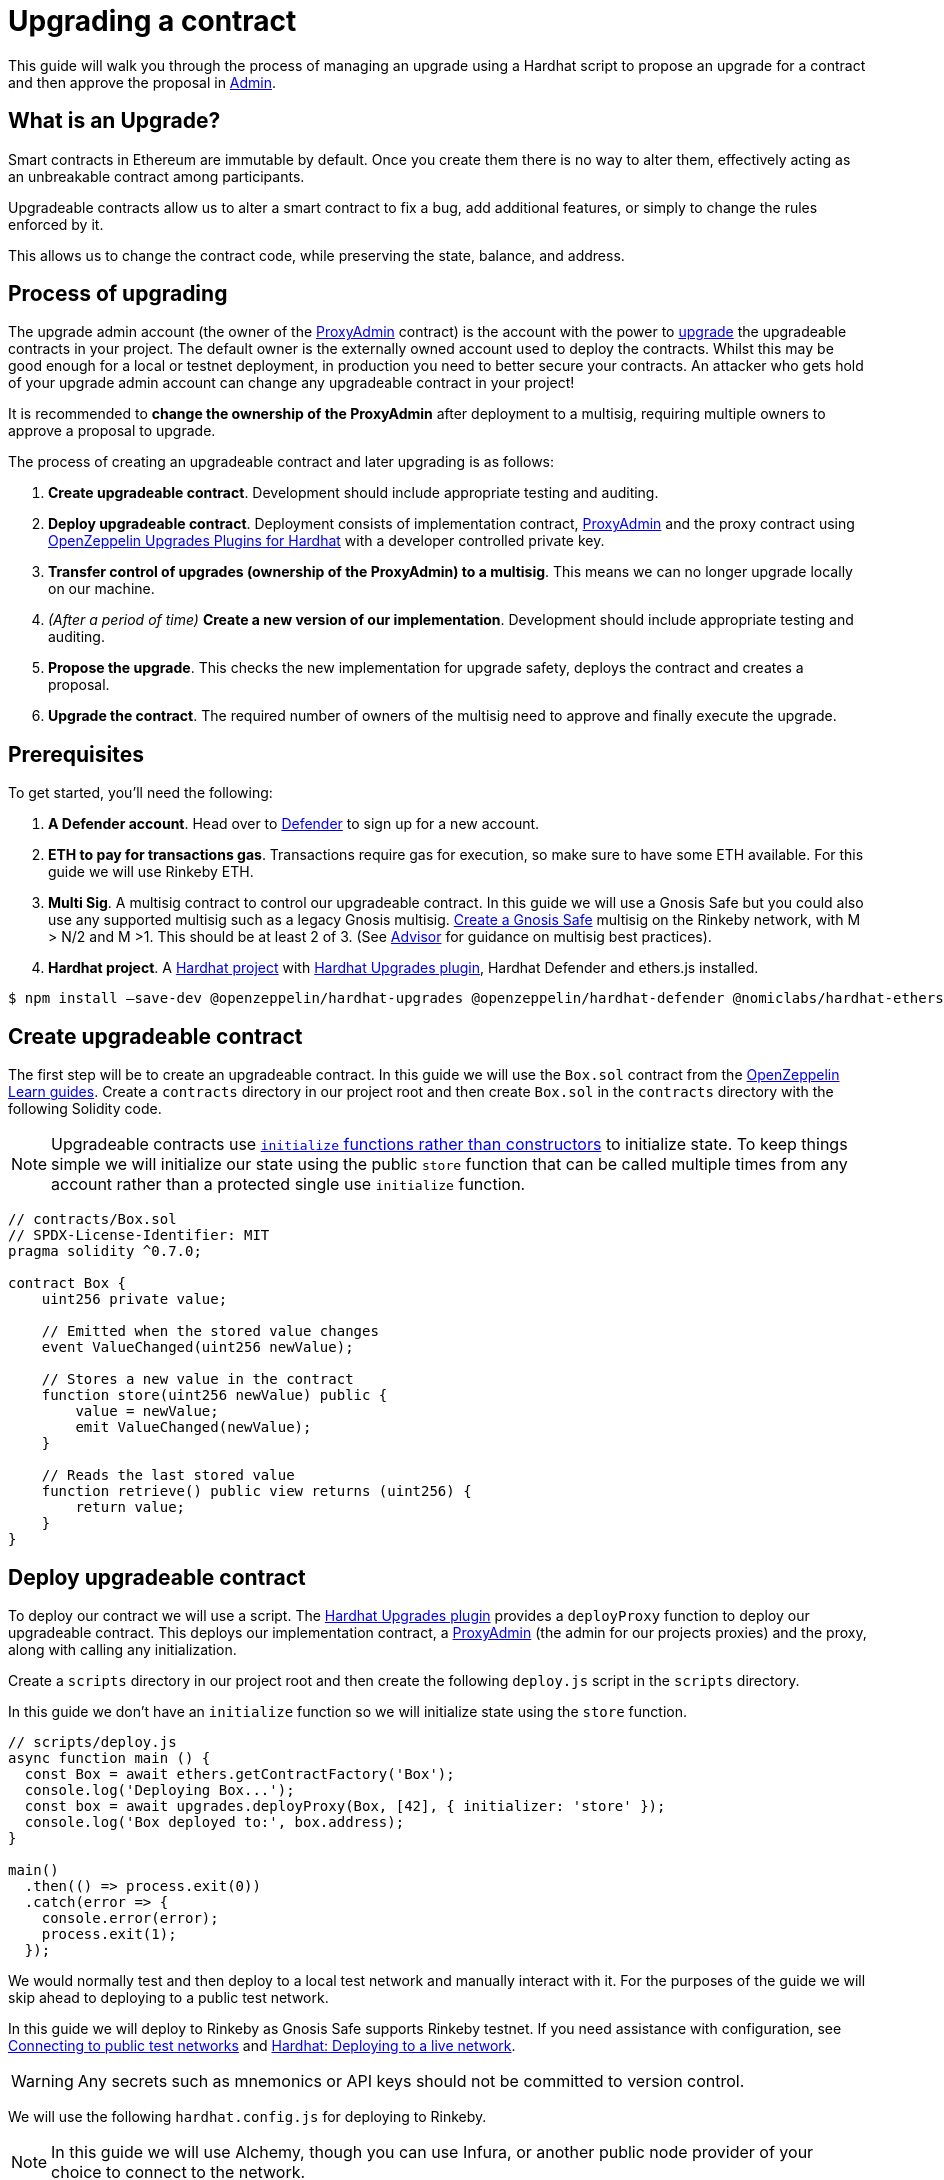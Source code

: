 # Upgrading a contract

This guide will walk you through the process of managing an upgrade using a Hardhat script to propose an upgrade for a contract and then approve the proposal in xref:admin.adoc[Admin].

[[what-is-an-upgrade]]
== What is an Upgrade?

Smart contracts in Ethereum are immutable by default. Once you create them there is no way to alter them, effectively acting as an unbreakable contract among participants.

Upgradeable contracts allow us to alter a smart contract to fix a bug, add additional features, or simply to change the rules enforced by it.

This allows us to change the contract code, while preserving the state, balance, and address.

[[process-of-upgrading]]
== Process of upgrading

The upgrade admin account (the owner of the xref:upgrades-plugins::faq.adoc#what-is-a-proxy-admin[ProxyAdmin] contract) is the account with the power to xref:learn::upgrading-smart-contracts.adoc[upgrade] the upgradeable contracts in your project. The default owner is the externally owned account used to deploy the contracts. Whilst this may be good enough for a local or testnet deployment, in production you need to better secure your contracts. An attacker who gets hold of your upgrade admin account can change any upgradeable contract in your project!

It is recommended to *change the ownership of the ProxyAdmin* after deployment to a multisig, requiring multiple owners to approve a proposal to upgrade.

The process of creating an upgradeable contract and later upgrading is as follows:

1.  *Create upgradeable contract*. Development should include appropriate testing and auditing.
2.  *Deploy upgradeable contract*. Deployment consists of implementation contract, xref:upgrades-plugins::faq.adoc#what-is-a-proxy-admin[ProxyAdmin] and the proxy contract using xref:upgrades-plugins::hardhat-upgrades.adoc[OpenZeppelin Upgrades Plugins for Hardhat] with a developer controlled private key.
3.  *Transfer control of upgrades (ownership of the ProxyAdmin) to a multisig*. This means we can no longer upgrade locally on our machine.
4.  _(After a period of time)_ *Create a new version of our implementation*.  Development should include appropriate testing and auditing.
5.  *Propose the upgrade*.  This checks the new implementation for upgrade safety, deploys the contract and creates a proposal.
6.  *Upgrade the contract*. The required number of owners of the multisig need to approve and finally execute the upgrade.

[[prerequisites]]
== Prerequisites

To get started, you’ll need the following: 

1. *A Defender account*. Head over to https://defender.openzeppelin.com[Defender] to sign up for a new account. 
2. *ETH to pay for transactions gas*. Transactions require gas for execution, so make sure to have some ETH available. For this guide we will use Rinkeby ETH.
3.  *Multi Sig*. A multisig contract to control our upgradeable contract. In this guide we will use a Gnosis Safe but you could also use any supported multisig such as a legacy Gnosis multisig. https://help.gnosis-safe.io/en/articles/3876461-create-a-safe-multisig[Create a Gnosis Safe] multisig on the Rinkeby network, with M > N/2 and M >1. This should be at least 2 of 3. (See xref:advisor.adoc[Advisor] for guidance on multisig best practices).
4.  *Hardhat project*. A xref:learn::developing-smart-contracts.adoc#setting-up-a-solidity-project[Hardhat project] with xref:upgrades-plugins::hardhat-upgrades.adoc[Hardhat Upgrades plugin], Hardhat Defender and ethers.js installed. 
[source,console]
----
$ npm install –save-dev @openzeppelin/hardhat-upgrades @openzeppelin/hardhat-defender @nomiclabs/hardhat-ethers ethers
----


[[create-upgradeable-contract]]
== Create upgradeable contract

The first step will be to create an upgradeable contract. In this guide we will use the `Box.sol` contract from the xref:learn::developing-smart-contracts.adoc#setting-up-a-solidity-project[OpenZeppelin Learn guides]. Create a `contracts` directory in our project root and then create `Box.sol` in the `contracts` directory with the following Solidity code.

NOTE: Upgradeable contracts use xref:learn::upgrading-smart-contracts.adoc#initialization[`initialize` functions rather than constructors] to initialize state. To keep things simple we will initialize our state using the public `store` function that can be called multiple times from any account rather than a protected single use `initialize` function.

[source,solidity]
----
// contracts/Box.sol
// SPDX-License-Identifier: MIT
pragma solidity ^0.7.0;

contract Box {
    uint256 private value;

    // Emitted when the stored value changes
    event ValueChanged(uint256 newValue);

    // Stores a new value in the contract
    function store(uint256 newValue) public {
        value = newValue;
        emit ValueChanged(newValue);
    }

    // Reads the last stored value
    function retrieve() public view returns (uint256) {
        return value;
    }
}
----

[[deploy-upgradeable-contract]]
== Deploy upgradeable contract

To deploy our contract we will use a script. The xref:upgrades-plugins::hardhat-upgrades.adoc[Hardhat Upgrades plugin] provides a `deployProxy` function to deploy our upgradeable contract. This deploys our implementation contract, a xref:upgrades-plugins::faq.adoc#what-is-a-proxy-admin[ProxyAdmin] (the admin for our projects proxies) and the proxy, along with calling any initialization.

Create a `scripts` directory in our project root and then create the following `deploy.js` script in the `scripts` directory.

In this guide we don’t have an `initialize` function so we will initialize state using the `store` function.

[source,js]
----
// scripts/deploy.js
async function main () {
  const Box = await ethers.getContractFactory('Box');
  console.log('Deploying Box...');
  const box = await upgrades.deployProxy(Box, [42], { initializer: 'store' });
  console.log('Box deployed to:', box.address);
}

main()
  .then(() => process.exit(0))
  .catch(error => {
    console.error(error);
    process.exit(1);
  });
----

We would normally test and then deploy to a local test network and manually interact with it. For the purposes of the guide we will skip ahead to deploying to a public test network.

In this guide we will deploy to Rinkeby as Gnosis Safe supports Rinkeby testnet. If you need assistance with configuration, see xref:learn::connecting-to-public-test-networks.adoc[Connecting to public test networks] and https://hardhat.org/tutorial/deploying-to-a-live-network.html[Hardhat: Deploying to a live network]. 

WARNING: Any secrets such as mnemonics or API keys should not be committed to version control.

We will use the following `hardhat.config.js` for deploying to Rinkeby. 

NOTE: In this guide we will use Alchemy, though you can use Infura, or another public node provider of your choice to connect to the network.

[source,js]
----
// hardhat.config.js
require('dotenv').config();
require('@nomiclabs/hardhat-ethers');
require('@openzeppelin/hardhat-upgrades');

const mnemonic = process.env.MNEMONIC;
const alchemyApiKey = process.env.ALCHEMY_API_KEY;

/**
 * @type import('hardhat/config').HardhatUserConfig
 */
module.exports = {
  networks: {
    rinkeby: {
      url: `https://eth-rinkeby.alchemyapi.io/v2/${alchemyApiKey}`,
      accounts: { mnemonic: mnemonic },
    },
  },
  solidity: '0.7.3',
};
----

Run our `deploy.js` and deploy to the Rinkeby network. Our implementation contract, a xref:upgrades-plugins::faq.adoc#what-is-a-proxy-admin[ProxyAdmin] and the proxy will be deployed.

NOTE: We need to keep track of our proxy address, we will need it later.

[source,console]
----
$ npx hardhat run --network rinkeby scripts/deploy.js
Compiling 2 files with 0.7.3
Compilation finished successfully
Deploying Box...
Box deployed to: 0x5C1e1732274630Ac9E9cCaF05dB09da64bE190B5
----

[[transfer-control-of-upgrades-to-a-multisig]]
== Transfer control of upgrades to a multisig

We will use a multisig to control upgrades of our contract. Defender Admin supports Gnosis Safe and legacy Gnosis multisig.

The admin (who can perform upgrades) for our proxy is a ProxyAdmin contract. Only the owner of the ProxyAdmin can upgrade our proxy. 

WARNING: Ensure to only transfer ownership of the xref:upgrades-plugins::faq.adoc#what-is-a-proxy-admin[ProxyAdmin] to an address we control.

Create `transfer-ownership.js` in the `scripts` directory with the following JavaScript. Change the value of `gnosisSafe` to your Gnosis Safe address.

[source,js]
----
// scripts/transfer-ownership.js
async function main () {
  const gnosisSafe = '0xFb2C6465654024c03DC564d237713F620d1E9491';

  console.log('Transferring ownership of ProxyAdmin...');
  // The owner of the ProxyAdmin can upgrade our contracts
  await upgrades.admin.transferProxyAdminOwnership(gnosisSafe);
  console.log('Transferred ownership of ProxyAdmin to:', gnosisSafe);
}

main()
  .then(() => process.exit(0))
  .catch(error => {
    console.error(error);
    process.exit(1);
  });
----

We can run the transfer ownership code on the Rinkeby network.

[source,console]
----
$ npx hardhat run --network rinkeby scripts/transfer-ownership.js
Transferring ownership of ProxyAdmin...
Transferred ownership of ProxyAdmin to: 0xFb2C6465654024c03DC564d237713F620d1E9491
----

[[create-a-new-version-of-our-implementation]]
== Create a new version of our implementation

After a period of time, we decide that we want to add functionality to our contract. In this guide we will add an `increment` function to our Box contract.

NOTE: We cannot change the storage layout of our implementation contract, see xref:learn::upgrading-smart-contracts.adoc#upgrading[Upgrading] for more details on the technical limitations.

Create the new implementation, `BoxV2.sol` in your `contracts` directory with the following Solidity code.

[source,solidity]
----
// contracts/BoxV2.sol
// SPDX-License-Identifier: MIT
pragma solidity ^0.7.0;

import "./Box.sol";

contract BoxV2 is Box {
    // Increments the stored value by 1
    function increment() public {
        store(retrieve() + 1);
    }
}
----

TIP: To test our upgrade we should create unit tests for the new implementation contract, along with creating higher level tests for testing interaction via the proxy, checking that state is maintained across upgrades. See https://forum.openzeppelin.com/t/openzeppelin-upgrades-step-by-step-tutorial-for-hardhat/3580[OpenZeppelin Upgrades: Step by Step Tutorial for Hardhat] for example tests.

[[create-defender-team-api-key]]
== Create Defender Team API key

In order to create Defender Admin proposals via the API we need a Team API key.

To obtain a key, from the Defender menu in the top right corner select *Team API Keys* and then select *Create API Key*. We only need *Create Admin proposals and contracts* capabilities, so select this and set an optional note to describe the key.

image::guide-upgrades-defender-new-team-api-key.png[Defender new Team API Key]

We can then copy and store our API Key and the Secret Key in our projects `.env` file. 

NOTE: We won’t be able to retrieve our Secret Key from Defender again. Instead we would need to create a new Team API Key.

[[propose-the-upgrade]]
== Propose the upgrade

Once we transferred control of upgrades (ownership of the ProxyAdmin) to our multisig, we can no longer simply upgrade our contract. Instead we need to first propose an upgrade that the owners of the multisig can review and once reviewed approve and execute the proposal to upgrade the contract.

To propose the upgrade we use OpenZeppelin Hardhat Defender Upgrades.

We need to register the Hardhat Defender plugin in our `hardhat.config.js`

[source,js]
----
require("@openzeppelin/hardhat-upgrades");
----

We also need to add our Defender _Team API key_ to the exported configuration in `hardhat.config.js`:

[source,js]
----
module.exports = {
  defender: {
    apiKey: defenderApiKey,
    apiSecret: defenderApiSecret,
  }
}
----

Our `hardhat.config.js` should then look as follows:

[source,js]
----
// hardhat.config.js
require('dotenv').config();
require('@nomiclabs/hardhat-ethers');
require('@openzeppelin/hardhat-upgrades');
require('@openzeppelin/hardhat-defender');

const mnemonic = process.env.MNEMONIC;
const alchemyApiKey = process.env.ALCHEMY_API_KEY;

/**
 * @type import('hardhat/config').HardhatUserConfig
 */
module.exports = {
  defender: {
    apiKey: process.env.DEFENDER_TEAM_API_KEY,
    apiSecret: process.env.DEFENDER_TEAM_API_SECRET_KEY,
  },
  networks: {
    rinkeby: {
      url: `https://eth-rinkeby.alchemyapi.io/v2/${alchemyApiKey}`,
      accounts: { mnemonic: mnemonic },
    },
  },
  solidity: '0.7.3',
};
----

Once we have setup our configuration we can propose the upgrade. This will validate that the implementation is xref:upgrades-plugins::faq.adoc#what-does-it-mean-for-a-contract-to-be-upgrade-safe[upgrade safe], deploy our new implementation contract and propose an upgrade.

Create `propose-upgrade.js` in the `scripts` directory with the following code.

NOTE: We need to update the script to specify our proxy address

[source,js]
----
// scripts/propose-upgrade.js
const { defender } = require("hardhat");

async function main() {
  const proxyAddress = '0x5C1e1732274630Ac9E9cCaF05dB09da64bE190B5';

  const BoxV2 = await ethers.getContractFactory("BoxV2");
  console.log("Preparing proposal...");
  const proposal = await defender.proposeUpgrade(proxyAddress, BoxV2);
  console.log("Upgrade proposal created at:", proposal.url);
}

main()
  .then(() => process.exit(0))
  .catch(error => {
    console.error(error);
    process.exit(1);
  })
----

We can then run the script on the Rinkeby network to propose the upgrade.

[source,console]
----
$ npx hardhat run --network rinkeby scripts/propose-upgrade.js
Compiling 1 file with 0.7.3
Compilation finished successfully
Preparing proposal...
Upgrade proposal created at: https://defender.openzeppelin.com/#/admin/contracts/rinkeby-0x5C1e1732274630Ac9E9cCaF05dB09da64bE190B5/proposals/bd8ab482-2c12-47f9-8052-d0b77a7313dc
----

[[upgrade-the-contract]]
== Upgrade the contract

Once we have proposed the upgrade, the owners of the multisig can review and approve it using Defender Admin. Using the link from `propose-upgrade.js` each member of our team can review the proposal in Defender. The required number of owners of the multisig can approve the proposal and then finally execute to upgrade our contract.

image::guide-upgrades-defender-upgrade-proposal.png[Defender Upgrade Proposal]

We can see the executed upgraded proposal in our list of proposals in Defender Admin and our contract has been upgraded.

image::guide-upgrades-defender-proposals.png[Defender Proposals]

[[questions]]
== Questions

If you have any questions or comments, don’t hesitate to ask on the https://forum.openzeppelin.com/c/support/defender/36[forum]!
